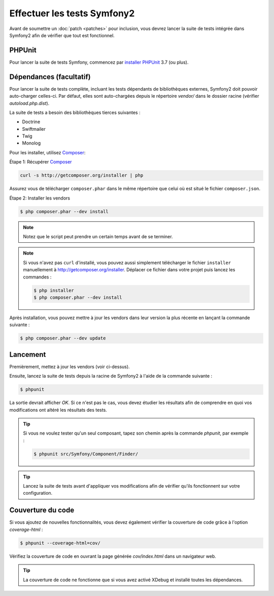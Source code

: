 Effectuer les tests Symfony2
============================

Avant de soumettre un :doc:`patch <patches>` pour inclusion, vous devrez
lancer la suite de tests intégrée dans Symfony2 afin de vérifier que tout est 
fonctionnel.

PHPUnit
-------

Pour lancer la suite de tests Symfony, commencez par `installer PHPUnit`_ 3.7 (ou plus).

Dépendances (facultatif)
------------------------

Pour lancer la suite de tests complète, incluant les tests dépendants de
bibliothèques externes, Symfony2 doit pouvoir auto-charger celles-ci. Par
défaut, elles sont auto-chargées depuis le répertoire `vendor/` dans le dossier
racine (vérifier `autoload.php.dist`).

La suite de tests a besoin des bibliothèques tierces suivantes :

* Doctrine
* Swiftmailer
* Twig
* Monolog

Pour les installer, utilisez `Composer`_:

Étape 1: Récupérer `Composer`_

.. code-block:: bash

    curl -s http://getcomposer.org/installer | php

Assurez vous de télécharger ``composer.phar`` dans le même répertoire que
celui où est situé le fichier ``composer.json``.

Étape 2: Installer les vendors

.. code-block:: bash

    $ php composer.phar --dev install

.. note::

    Notez que le script peut prendre un certain temps avant de se terminer.

.. note::

    Si vous n'avez pas ``curl`` d'installé, vous pouvez aussi simplement télécharger le
    fichier ``installer`` manuellement à http://getcomposer.org/installer. Déplacer ce fichier
    dans votre projet puis lancez les commandes :

    .. code-block:: bash

        $ php installer
        $ php composer.phar --dev install

Après installation, vous pouvez mettre à jour les vendors dans leur version la
plus récente en lançant la commande suivante :

.. code-block:: bash

    $ php composer.phar --dev update

Lancement
---------

Premièrement, mettez à jour les vendors (voir ci-dessus).

Ensuite, lancez la suite de tests depuis la racine de Symfony2 à l'aide de la
commande suivante :

.. code-block:: bash

    $ phpunit

La sortie devrait afficher `OK`. Si ce n'est pas le cas, vous devez étudier
les résultats afin de comprendre en quoi vos modifications ont altéré les 
résultats des tests.

.. tip::

    Si vous ne voulez tester qu'un seul composant, tapez son chemin après la commande
    `phpunit`, par exemple :

    .. code-block:: bash

        $ phpunit src/Symfony/Component/Finder/

.. tip::

    Lancez la suite de tests avant d'appliquer vos modifications afin de
    vérifier qu'ils fonctionnent sur votre configuration.

Couverture du code
------------------

Si vous ajoutez de nouvelles fonctionnalités, vous devez également vérifier la
couverture de code grâce à l'option `coverage-html` :

.. code-block:: bash

    $ phpunit --coverage-html=cov/

Vérifiez la couverture de code en ouvrant la page générée `cov/index.html` dans
un navigateur web.

.. tip::

    La couverture de code ne fonctionne que si vous avez activé XDebug et
    installé toutes les dépendances.

.. _`installer PHPUnit`: https://phpunit.de/manual/current/en/installation.html
.. _`Composer`: http://getcomposer.org/